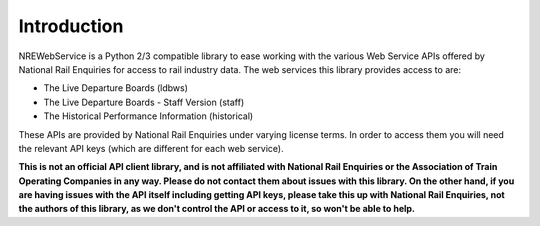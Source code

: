 Introduction
============

NREWebService is a Python 2/3 compatible library to ease working with the various Web Service APIs
offered by National Rail Enquiries for access to rail industry data. The web services this library
provides access to are:

* The Live Departure Boards (ldbws)
* The Live Departure Boards - Staff Version (staff)
* The Historical Performance Information (historical)

These APIs are provided by National Rail Enquiries under varying license terms. In order to access
them you will need the relevant API keys (which are different for each web service).

**This is not an official API client library, and is not affiliated with National Rail Enquiries or
the Association of Train Operating Companies in any way. Please do not contact them about issues
with this library. On the other hand, if you are having issues with the API itself including getting
API keys, please take this up with National Rail Enquiries, not the authors of this library, as we
don't control the API or access to it, so won't be able to help.**




